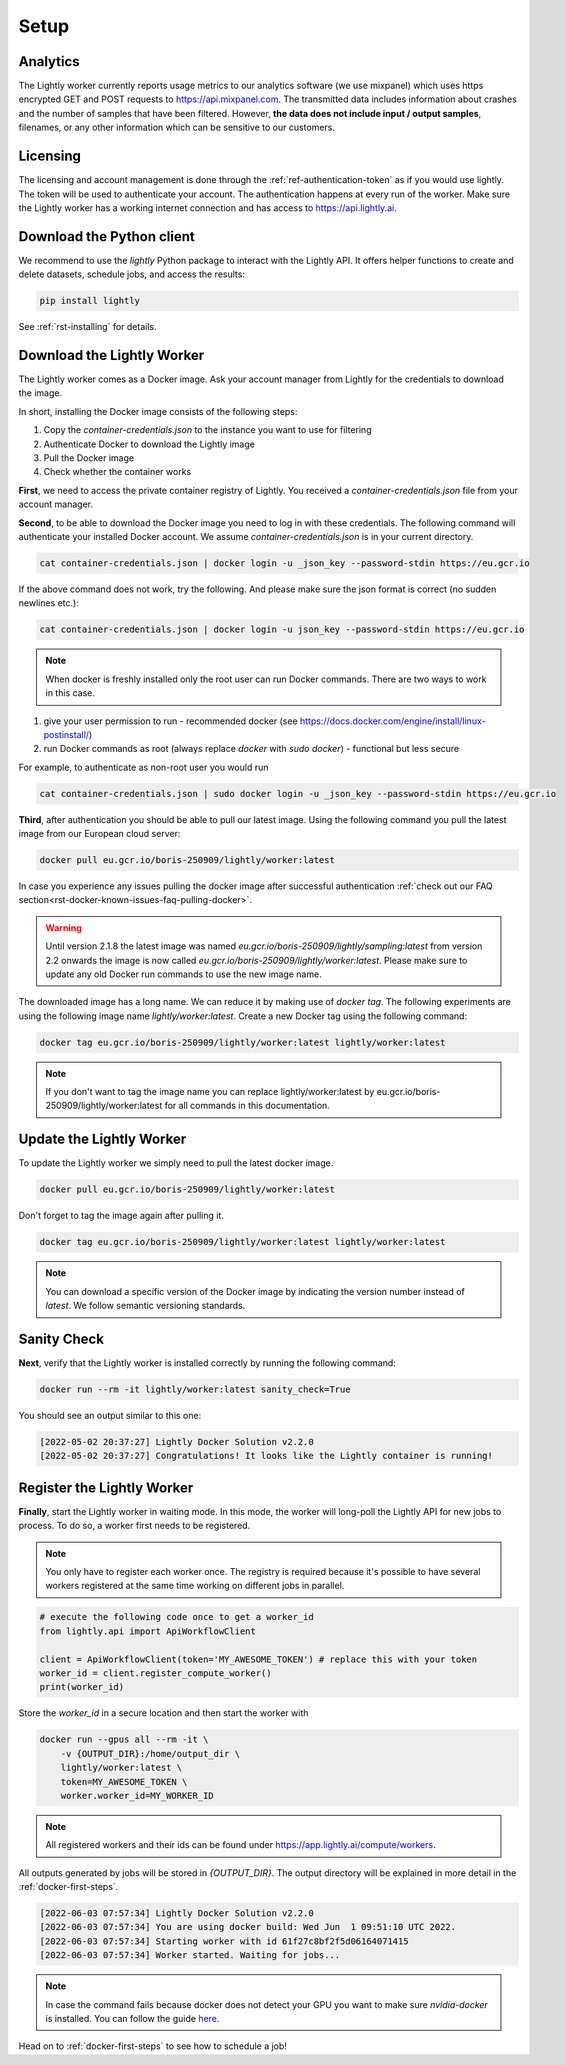 .. _ref-docker-setup:

Setup
=====


Analytics
^^^^^^^^^

The Lightly worker currently reports usage metrics to our analytics software 
(we use mixpanel) which uses https encrypted GET and POST requests to https://api.mixpanel.com. 
The transmitted data includes information about crashes and the number of samples 
that have been filtered. However, **the data does not include input / output samples**, 
filenames, or any other information which can be sensitive to our customers.



Licensing
^^^^^^^^^

The licensing and account management is done through the :ref:`ref-authentication-token` 
as if you would use lightly. The token will be used to authenticate your account. 
The authentication happens at every run of the worker. Make sure the Lightly worker
has a working internet connection and has access to https://api.lightly.ai.



Download the Python client
^^^^^^^^^^^^^^^^^^^^^^^^^^

We recommend to use the `lightly` Python package to interact with the Lightly API. It offers
helper functions to create and delete datasets, schedule jobs, and access the results:

.. code-block:: console
    
    pip install lightly

See :ref:`rst-installing` for details.


.. _ref-docker-download-and-install:

Download the Lightly Worker
^^^^^^^^^^^^^^^^^^^^^^^^^^^

The Lightly worker comes as a Docker image. Ask your account manager from Lightly for the credentials
to download the image.


In short, installing the Docker image consists of the following steps:

#. Copy the *container-credentials.json* to the instance you want to use for filtering 
#. Authenticate Docker to download the Lightly image
#. Pull the Docker image
#. Check whether the container works

**First**, we need to access the private container registry of Lightly. 
You received a *container-credentials.json* file from your account manager.

**Second**, to be able to download the Docker image you need to log in with these credentials. 
The following command will authenticate your installed Docker account. 
We assume *container-credentials.json* is in your current directory.

.. code-block:: console

    cat container-credentials.json | docker login -u _json_key --password-stdin https://eu.gcr.io

If the above command does not work, try the following. And please make sure the 
json format is correct (no sudden newlines etc.):

.. code-block:: console

    cat container-credentials.json | docker login -u json_key --password-stdin https://eu.gcr.io


.. note:: When docker is freshly installed only the root user
    can run Docker commands. There are two ways to work in this case. 


#. give your user permission to run - recommended
   docker (see https://docs.docker.com/engine/install/linux-postinstall/) 
#. run Docker commands as root (always replace `docker` with `sudo docker`) - functional but less secure

For example, to authenticate  as non-root user you would run 

.. code-block:: console

    cat container-credentials.json | sudo docker login -u _json_key --password-stdin https://eu.gcr.io


**Third**, after authentication you should be able to pull our latest image. 
Using the following command you pull the latest image from our European cloud server:

.. code-block:: console

    docker pull eu.gcr.io/boris-250909/lightly/worker:latest

In case you experience any issues pulling the docker image after successful
authentication :ref:`check out our FAQ section<rst-docker-known-issues-faq-pulling-docker>`.

.. warning::

    Until version 2.1.8 the latest image was named `eu.gcr.io/boris-250909/lightly/sampling:latest` 
    from version 2.2 onwards the image is now called `eu.gcr.io/boris-250909/lightly/worker:latest`.
    Please make sure to update any old Docker run commands to use the new image name.


The downloaded image has a long name. We can reduce it by making use of *docker tag*. 
The following experiments are using the following image name 
*lightly/worker:latest*. 
Create a new Docker tag using the following command:

.. code-block:: console

    docker tag eu.gcr.io/boris-250909/lightly/worker:latest lightly/worker:latest


.. note:: If you don't want to tag the image name you can replace lightly/worker:latest
          by eu.gcr.io/boris-250909/lightly/worker:latest for all commands in this documentation.


Update the Lightly Worker
^^^^^^^^^^^^^^^^^^^^^^^^^

To update the Lightly worker we simply need to pull the latest docker image.

.. code-block:: console

    docker pull eu.gcr.io/boris-250909/lightly/worker:latest

Don't forget to tag the image again after pulling it.

.. code-block:: console

    docker tag eu.gcr.io/boris-250909/lightly/worker:latest lightly/worker:latest


.. note:: You can download a specific version of the Docker image by indicating the version number
          instead of `latest`. We follow semantic versioning standards. 


.. _docker-setup-sanity-check:

Sanity Check
^^^^^^^^^^^^

**Next**, verify that the Lightly worker is installed correctly by running the following command:

.. code-block:: console

    docker run --rm -it lightly/worker:latest sanity_check=True

You should see an output similar to this one:

.. code-block:: console
    
    [2022-05-02 20:37:27] Lightly Docker Solution v2.2.0
    [2022-05-02 20:37:27] Congratulations! It looks like the Lightly container is running!


.. _ref-worker-register:

Register the Lightly Worker
^^^^^^^^^^^^^^^^^^^^^^^^^^^^^^^^^^^^^

**Finally**, start the Lightly worker in waiting mode. In this mode, the worker will long-poll
the Lightly API for new jobs to process. To do so, a worker first needs to be registered.


.. note:: You only have to register each worker once. The registry is required because
    it's possible to have several workers registered at the same time working on different
    jobs in parallel.

.. code-block:: python

    # execute the following code once to get a worker_id
    from lightly.api import ApiWorkflowClient

    client = ApiWorkflowClient(token='MY_AWESOME_TOKEN') # replace this with your token
    worker_id = client.register_compute_worker()
    print(worker_id)

Store the `worker_id` in a secure location and then start the worker with


.. code-block:: console

    docker run --gpus all --rm -it \
        -v {OUTPUT_DIR}:/home/output_dir \
        lightly/worker:latest \
        token=MY_AWESOME_TOKEN \
        worker.worker_id=MY_WORKER_ID


.. note:: All registered workers and their ids can be found under https://app.lightly.ai/compute/workers.

All outputs generated by jobs will be stored in `{OUTPUT_DIR}`. The output directory will be explained in more detail in the :ref:`docker-first-steps`.


.. code-block:: console

    [2022-06-03 07:57:34] Lightly Docker Solution v2.2.0
    [2022-06-03 07:57:34] You are using docker build: Wed Jun  1 09:51:10 UTC 2022.
    [2022-06-03 07:57:34] Starting worker with id 61f27c8bf2f5d06164071415
    [2022-06-03 07:57:34] Worker started. Waiting for jobs...

.. note:: In case the command fails because docker does not detect your GPU
          you want to make sure `nvidia-docker` is installed.
          You can follow the guide 
          `here <https://docs.nvidia.com/datacenter/cloud-native/container-toolkit/install-guide.html#docker>`_.


Head on to :ref:`docker-first-steps` to see how to schedule a job!
